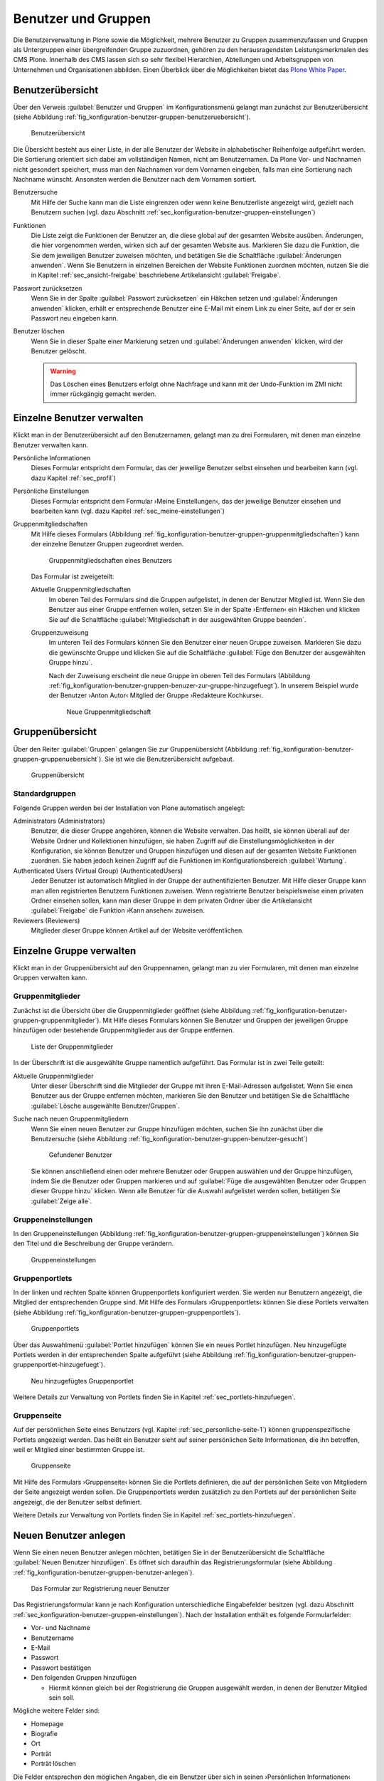 .. _sec_konfiguration-benutzer-gruppen:

======================
 Benutzer und Gruppen
======================

Die Benutzerverwaltung in Plone sowie die Möglichkeit, mehrere
Benutzer zu Gruppen zusammenzufassen und Gruppen als Untergruppen
einer übergreifenden Gruppe zuzuordnen, gehören zu den
herausragendsten Leistungsmerkmalen des CMS Plone. Innerhalb des CMS
lassen sich so sehr flexibel Hierarchien, Abteilungen und
Arbeitsgruppen von Unternehmen und Organisationen abbilden. Einen
Überblick über die Möglichkeiten bietet das `Plone White Paper`_.

.. _`Plone White Paper`: http://www.hasecke.com/plone-white-paper/zugang/zuweisung-der-berechtigungen 

Benutzerübersicht
=================

Über den Verweis :guilabel:`Benutzer und Gruppen` im
Konfigurationsmenü gelangt man zunächst zur Benutzerübersicht (siehe
Abbildung :ref:`fig_konfiguration-benutzer-gruppen-benutzeruebersicht`).

.. _fig_konfiguration-benutzer-gruppen-benutzeruebersicht:

.. figure::
   ../images/konfiguration-benutzer-gruppen-benutzeruebersicht.*
   :width: 100%
   :alt: Übersicht über alle registrierten Benutzer

   Benutzerübersicht

Die Übersicht besteht aus einer Liste, in der alle Benutzer der
Website in alphabetischer Reihenfolge aufgeführt werden. Die
Sortierung orientiert sich dabei am vollständigen Namen, nicht am
Benutzernamen. Da Plone Vor- und Nachnamen nicht gesondert speichert,
muss man den Nachnamen vor dem Vornamen eingeben, falls man eine
Sortierung nach Nachname wünscht. Ansonsten werden die Benutzer nach
dem Vornamen sortiert.   

Benutzersuche 
   Mit Hilfe der Suche kann man die Liste eingrenzen oder
   wenn keine Benutzerliste angezeigt wird, gezielt nach Benutzern
   suchen (vgl. dazu Abschnitt
   :ref:`sec_konfiguration-benutzer-gruppen-einstellungen`)

Funktionen
   Die Liste zeigt die Funktionen der Benutzer an, die diese global
   auf der gesamten Website ausüben. Änderungen, die hier vorgenommen
   werden, wirken sich auf der gesamten Website aus. Markieren Sie
   dazu die Funktion, die Sie dem jeweiligen Benutzer zuweisen
   möchten, und betätigen Sie die Schaltfläche :guilabel:`Änderungen
   anwenden`. Wenn Sie
   Benutzern in einzelnen Bereichen der Website Funktionen zuordnen
   möchten, nutzen Sie die in Kapitel :ref:`sec_ansicht-freigabe`
   beschriebene Artikelansicht :guilabel:`Freigabe`.

Passwort zurücksetzen
   Wenn Sie in der Spalte :guilabel:`Passwort zurücksetzen` ein
   Häkchen setzen und :guilabel:`Änderungen anwenden` klicken, erhält
   er entsprechende Benutzer eine E-Mail mit einem Link zu einer
   Seite, auf der er sein Passwort neu eingeben kann.

Benutzer löschen
   Wenn Sie in dieser Spalte einer Markierung setzen und
   :guilabel:`Änderungen anwenden` klicken, wird der Benutzer
   gelöscht.

   .. warning:: Das Löschen eines Benutzers erfolgt ohne Nachfrage und
      		kann mit der Undo-Funktion im ZMI nicht immer
      		rückgängig gemacht werden.  

Einzelne Benutzer verwalten
===========================

Klickt man in der Benutzerübersicht auf den Benutzernamen, gelangt man
zu drei Formularen, mit denen man einzelne Benutzer verwalten kann. 

Persönliche Informationen
   Dieses Formular entspricht dem Formular, das der jeweilige Benutzer
   selbst einsehen und bearbeiten kann (vgl. dazu Kapitel
   :ref:`sec_profil`) 

Persönliche Einstellungen
   Dieses Formular entspricht dem Formular ›Meine Einstellungen‹, das
   der jeweilige Benutzer einsehen und bearbeiten kann (vgl. dazu
   Kapitel :ref:`sec_meine-einstellungen`)

Gruppenmitgliedschaften
   Mit Hilfe dieses Formulars (Abbildung
   :ref:`fig_konfiguration-benutzer-gruppen-gruppenmitgliedschaften`) kann der einzelne Benutzer Gruppen
   zugeordnet werden. 

   .. _fig_konfiguration-benutzer-gruppen-gruppenmitgliedschaften:

   .. figure::
      ../images/konfiguration-benutzer-gruppen-gruppenmitgliedschaften.*
      :width: 100%
      :alt: Verwaltung der Gruppenmitgliedschaften eines Benutzers

      Gruppenmitgliedschaften eines Benutzers

   Das Formular ist zweigeteilt:

   Aktuelle Gruppenmitgliedschaften
      Im oberen Teil des Formulars sind die Gruppen aufgelistet, in
      denen der Benutzer Mitglied ist. Wenn Sie den Benutzer aus einer
      Gruppe entfernen wollen, setzen Sie in der Spalte ›Entfernen‹
      ein Häkchen und klicken Sie auf die Schaltfläche
      :guilabel:`Mitgliedschaft in der ausgewählten Gruppe beenden`. 
  
   Gruppenzuweisung
      Im unteren Teil des Formulars können Sie den Benutzer einer
      neuen Gruppe zuweisen. Markieren Sie dazu die gewünschte Gruppe
      und klicken Sie auf die Schaltfläche :guilabel:`Füge den
      Benutzer der ausgewählten Gruppe hinzu`. 

      Nach der Zuweisung erscheint die neue Gruppe im oberen Teil des
      Formulars (Abbildung
      :ref:`fig_konfiguration-benutzer-gruppen-benuzer-zur-gruppe-hinzugefuegt`). In
      unserem Beispiel wurde der Benutzer ›Anton Autor‹ Mitglied der
      Gruppe ›Redakteure Kochkurse‹.

      .. _fig_konfiguration-benutzer-gruppen-benuzer-zur-gruppe-hinzugefuegt:
      
      .. figure::
      	 ../images/konfiguration-benutzer-gruppen-benuzer-zur-gruppe-hinzugefuegt.*
	 :width: 100%
	 :alt: Neue Gruppenmitgliedschaft
	 
	 Neue Gruppenmitgliedschaft

.. _sec_konfiguration-benutzer-gruppen-gruppenuebersicht:

Gruppenübersicht
================

Über den Reiter :guilabel:`Gruppen` gelangen Sie zur Gruppenübersicht
(Abbildung
:ref:`fig_konfiguration-benutzer-gruppen-gruppenuebersicht`). Sie ist
wie die Benutzerübersicht aufgebaut.

.. _fig_konfiguration-benutzer-gruppen-gruppenuebersicht:

.. figure::
   ../images/konfiguration-benutzer-gruppen-gruppenuebersicht.*
   :width: 100%
   :alt: Übersicht über die Gruppen der Website

   Gruppenübersicht

Standardgruppen
---------------

Folgende Gruppen werden bei der Installation von Plone automatisch
angelegt:

Administrators (Administrators)
   Benutzer, die dieser Gruppe angehören, können die Website
   verwalten. Das heißt, sie können überall auf der Website Ordner und
   Kollektionen hinzufügen, sie haben Zugriff auf die
   Einstellungsmöglichkeiten in der Konfiguration, sie können Benutzer
   und Gruppen hinzufügen und diesen auf der gesamten Website
   Funktionen zuordnen. Sie haben jedoch keinen Zugriff auf die
   Funktionen im Konfigurationsbereich :guilabel:`Wartung`. 

Authenticated Users (Virtual Group) (AuthenticatedUsers)
   Jeder Benutzer ist automatisch Mitglied in der Gruppe der
   authentifizierten Benutzer. Mit Hilfe dieser Gruppe kann man
   allen registrierten Benutzern Funktionen zuweisen. Wenn
   registrierte Benutzer beispielsweise einen privaten Ordner einsehen
   sollen, kann man dieser Gruppe in dem privaten Ordner über die
   Artikelansicht :guilabel:`Freigabe` die Funktion ›Kann
   ansehen‹ zuweisen. 

Reviewers (Reviewers)
   Mitglieder dieser Gruppe können Artikel auf der Website veröffentlichen.


Einzelne Gruppe verwalten
=========================

Klickt man in der Gruppenübersicht auf den Gruppennamen, gelangt man
zu vier Formularen, mit denen man einzelne Gruppen verwalten kann.

Gruppenmitglieder
-----------------

Zunächst ist die Übersicht über die Gruppenmitglieder geöffnet (siehe
Abbildung
:ref:`fig_konfiguration-benutzer-gruppen-gruppenmitglieder`). Mit
Hilfe dieses Formulars können Sie Benutzer und Gruppen der jeweiligen
Gruppe hinzufügen oder bestehende Gruppenmitglieder aus der Gruppe entfernen.

.. _fig_konfiguration-benutzer-gruppen-gruppenmitglieder:

.. figure::
   ../images/konfiguration-benutzer-gruppen-gruppenmitglieder.*
   :width: 100%
   :alt: Liste aller Mitglieder einer Gruppe

   Liste der Gruppenmitglieder

In der Überschrift ist die ausgewählte Gruppe namentlich
aufgeführt. Das Formular ist in zwei Teile geteilt:

Aktuelle Gruppenmitglieder
   Unter dieser Überschrift sind die Mitglieder der Gruppe mit ihren
   E-Mail-Adressen aufgelistet. Wenn Sie einen Benutzer aus der Gruppe
   entfernen möchten, markieren Sie den Benutzer und betätigen Sie die
   Schaltfläche :guilabel:`Lösche ausgewählte Benutzer/Gruppen`.

Suche nach neuen Gruppenmitgliedern
   Wenn Sie einen neuen Benutzer zur Gruppe hinzufügen möchten, suchen
   Sie ihn zunächst über die Benutzersuche (siehe Abbildung
   :ref:`fig_konfiguration-benutzer-gruppen-benutzer-gesucht`) 

   .. _fig_konfiguration-benutzer-gruppen-benutzer-gesucht:

   .. figure:: 
      ../images/konfiguration-benutzer-gruppen-benutzer-gesucht.*
      :width: 80%
      :alt: Benutzer wurde gefunden

      Gefundener Benutzer

   Sie können anschließend einen oder mehrere Benutzer oder Gruppen auswählen und
   der Gruppe hinzufügen, indem Sie die Benutzer oder Gruppen
   markieren und auf :guilabel:`Füge die ausgewählten Benutzer oder
   Gruppen dieser Gruppe hinzu` klicken. Wenn alle Benutzer für die
   Auswahl aufgelistet werden sollen, betätigen Sie :guilabel:`Zeige
   alle`. 

Gruppeneinstellungen
--------------------

In den Gruppeneinstellungen (Abbildung
:ref:`fig_konfiguration-benutzer-gruppen-gruppeneinstellungen`) können Sie
den Titel und die Beschreibung der Gruppe verändern.

.. _fig_konfiguration-benutzer-gruppen-gruppeneinstellungen:

.. figure::
   ../images/konfiguration-benutzer-gruppen-gruppeneinstellungen.*
   :width: 100%
   :alt: Gruppeneinstellungen

   Gruppeneinstellungen


Gruppenportlets
---------------

In der linken und rechten Spalte können Gruppenportlets konfiguriert
werden. Sie werden nur Benutzern angezeigt, die Mitglied der
entsprechenden Gruppe sind. Mit Hilfe des Formulars ›Gruppenportlets‹
können Sie diese Portlets verwalten (siehe Abbildung
:ref:`fig_konfiguration-benutzer-gruppen-gruppenportlets`). 

.. _fig_konfiguration-benutzer-gruppen-gruppenportlets:

.. figure:: 
   ../images/konfiguration-benutzer-gruppen-gruppenportlets.*
   :width: 100%
   :alt: Verwaltung gruppenspezifischer Portlets

   Gruppenportlets

Über das Auswahlmenü :guilabel:`Portlet hinzufügen` können Sie ein
neues Portlet hinzufügen. Neu hinzugefügte Portlets werden in der
entsprechenden Spalte aufgeführt (siehe Abbildung
:ref:`fig_konfiguration-benutzer-gruppen-gruppenportlet-hinzugefuegt`).

.. _fig_konfiguration-benutzer-gruppen-gruppenportlet-hinzugefuegt:

.. figure::
   ../images/konfiguration-benutzer-gruppen-gruppenportlet-hinzugefuegt.*
   :width: 100%
   :alt: Neu hinzugefügtes Gruppenportlet

   Neu hinzugefügtes Gruppenportlet

Weitere Details zur Verwaltung von Portlets finden Sie in Kapitel
:ref:`sec_portlets-hinzufuegen`.
 
Gruppenseite
------------

Auf der persönlichen Seite eines Benutzers (vgl. Kapitel
:ref:`sec_personliche-seite-1`) können gruppenspezifische Portlets
angezeigt werden. Das heißt ein Benutzer sieht auf seiner persönlichen
Seite Informationen, die ihn betreffen, weil er Mitglied einer
bestimmten Gruppe ist. 

.. _fig_konfiguration-benutzer-gruppen-gruppenseite:

.. figure::
   ../images/konfiguration-benutzer-gruppen-gruppenseite.*
   :width: 100%
   :alt: Konfigurierung der Gruppenseite

   Gruppenseite

.. _sec_konfiguration-benutzer-gruppen-benutzer-anlegen:

Mit Hilfe des Formulars ›Gruppenseite‹ können Sie die Portlets
definieren, die auf der persönlichen Seite von Mitgliedern der Seite
angezeigt werden sollen. Die Gruppenportlets werden zusätzlich zu den
Portlets auf der persönlichen Seite angezeigt, die der Benutzer selbst
definiert. 

Weitere Details zur Verwaltung von Portlets finden Sie in Kapitel
:ref:`sec_portlets-hinzufuegen`.

Neuen Benutzer anlegen
======================

Wenn Sie einen neuen Benutzer anlegen möchten, betätigen Sie in der
Benutzerübersicht die Schaltfläche :guilabel:`Neuen Benutzer
hinzufügen`. Es öffnet sich daraufhin das Registrierungsformular
(siehe Abbildung
:ref:`fig_konfiguration-benutzer-gruppen-benutzer-anlegen`). 

.. _fig_konfiguration-benutzer-gruppen-benutzer-anlegen:

.. figure::
   ../images/konfiguration-benutzer-gruppen-benutzer-anlegen.*
   :width: 100%
   :alt: Das Registrierungsformular

   Das Formular zur Registrierung neuer Benutzer

Das Registrierungsformular kann je nach Konfiguration unterschiedliche
Eingabefelder besitzen (vgl. dazu Abschnitt
:ref:`sec_konfiguration-benutzer-gruppen-einstellungen`). Nach der
Installation enthält es folgende Formularfelder:

* Vor- und Nachname
* Benutzername
* E-Mail
* Passwort
* Passwort bestätigen
* Den folgenden Gruppen hinzufügen

  - Hiermit können gleich bei der Registrierung die Gruppen ausgewählt
    werden, in denen der Benutzer Mitglied sein soll.

Mögliche weitere Felder sind:

* Homepage
* Biografie
* Ort 
* Porträt
* Porträt löschen

Die Felder entsprechen den möglichen Angaben, die ein Benutzer über
sich in seinen ›Persönlichen Informationen‹ machen kann (vgl. dazu Kapitel
:ref:`sec_profil`).

.. _sec_konfiguration-benutzer-gruppen-einstellungen:

Benutzer- und Gruppeneinstellungen
==================================

Über den Reiter :guilabel:`Einstellungen` gelangen Sie zu den
Benutzer- und Gruppeneinstellungen. Dahinter verbergen sich zwei
Optionen, die Plone für große Websites optimieren (Abbildung
:ref:`fig_konfiguration-benutzer-gruppen-einstellungen`).

.. _fig_konfiguration-benutzer-gruppen-einstellungen:

.. figure::
   ../images/konfiguration-benutzer-gruppen-einstellungen.*
   :width: 100%
   :alt: Besondere Einstellungen für große Websites

   Einstellungen für große Websites

Wenn auf einer Website sehr viele Benutzer registriert sind, würde der
Aufruf der Benutzerübersicht sehr viel Zeit in Anspruch nehmen, da die
Informationen aller Benutzer ausgewertet werden müssen. Aktivieren Sie
in einem solchen Fall die Option :guilabel:`Viele Benutzer?`. Auf der
Benutzerübersicht werden dann keine Benutzer mehr aufgeführt. Um einen
Benutzer zu verwalten, müssen Sie ihn über die Benutzersuche
suchen. Geben Sie dazu in das Suchfeld auf der Benutzerübersicht
seinen Benutzernamen, seinen Vor- oder Nachnamen in die Suche ein und
klicken Sie auf :guilabel:`Suche`.

Auf Websites mit sehr vielen Gruppen verfahren Sie
entsprechend und aktivieren die Option :guilabel:`Viele Gruppen?`.

.. _sec_konfiguration-benutzer-gruppen-registrierungseinstellungen:

Registrierungseinstellungen
===========================

.. todo:: Die Übersetzung wurde überarbeitet. Neuen Screenshot machen.

Über den Reiter :guilabel:`Mitglied registrieren` gelangen Sie zu den
Registrierungseintstellungen (Abbildung
:ref:`fig_konfiguration-benutzer-gruppen-felder-registrierung`). Dort
können Sie das Registrierungsformular anpassen und bestimmen, welche
Felder in dem Formular auftauchen.

.. _fig_konfiguration-benutzer-gruppen-felder-registrierung:

.. figure::
   ../images/konfiguration-benutzer-gruppen-felder-registrierung.*
   :width: 100%
   :alt: Konfiguration des Registrierungsformulars

   Konfiguration des Registrierungsformulars

Die Felder in der rechten Spalte werden auf dem Registrierungsformular
angezeigt, die Felder in der linken nicht. Benutzen Sie die
Pfeiltasten, um Felder in die linke oder rechte Spalte zu
verschieben. Mit den senkrechten Pfeilen können Sie die Sortierung der
Felder auf dem Formular beeinflussen.

E-Mail-Adresse statt Benutzername
---------------------------------

Wenn sich Ihre Benutzer mit einer E-Mail-Adresse statt mit einem
Benutzernamen anmelden sollen, müssen Sie die entsprechende Option in
den ›Sicherheitseinstellungen‹ aktivieren. Lesen Sie dazu Kapitel
:ref:`sec_konfiguration-sicherheit`.



